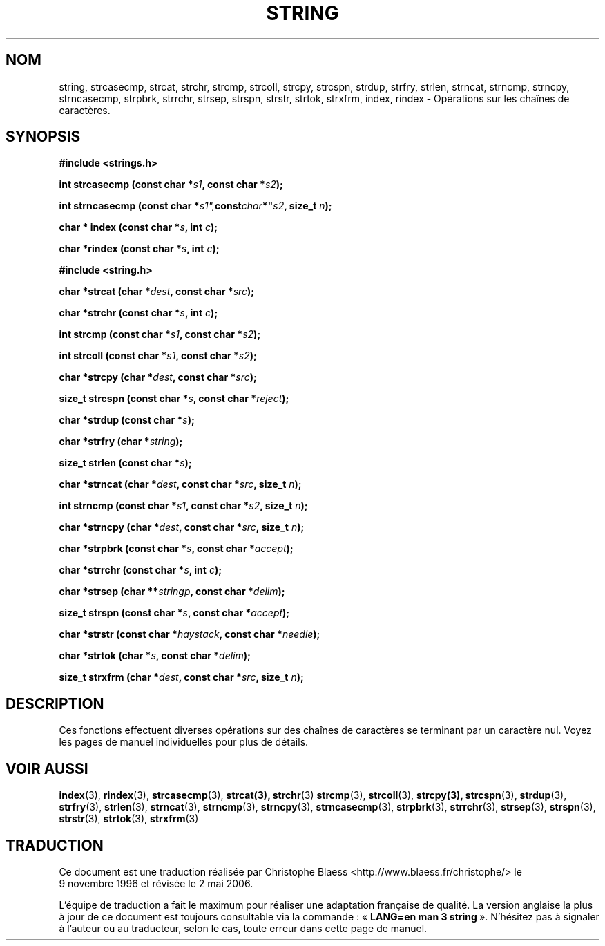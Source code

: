 .\" Copyright 1993 David Metcalfe (david@prism.demon.co.uk)
.\"
.\" Permission is granted to make and distribute verbatim copies of this
.\" manual provided the copyright notice and this permission notice are
.\" preserved on all copies.
.\"
.\" Permission is granted to copy and distribute modified versions of this
.\" manual under the conditions for verbatim copying, provided that the
.\" entire resulting derived work is distributed under the terms of a
.\" permission notice identical to this one
.\"
.\" Since the Linux kernel and libraries are constantly changing, this
.\" manual page may be incorrect or out-of-date.  The author(s) assume no
.\" responsibility for errors or omissions, or for damages resulting from
.\" the use of the information contained herein.  The author(s) may not
.\" have taken the same level of care in the production of this manual,
.\" which is licensed free of charge, as they might when working
.\" professionally.
.\"
.\" Formatted or processed versions of this manual, if unaccompanied by
.\" the source, must acknowledge the copyright and authors of this work.
.\"
.\" References consulted:
.\"     Linux libc source code
.\"     Lewine's _POSIX Programmer's Guide_ (O'Reilly & Associates, 1991)
.\"     386BSD man pages
.\" Modified Sun Jul 25 10:54:31 1993, Rik Faith (faith@cs.unc.edu)
.\"
.\" Traduction 09/11/1996 par Christophe Blaess (ccb@club-internet.fr)
.\" Màj 21/07/2003 LDP-1.56
.\" Màj 01/05/2006 LDP-1.67.1
.\"
.TH STRING 3 "9 avril 1993" LDP "Manuel du programmeur Linux"
.SH NOM
string, strcasecmp, strcat, strchr, strcmp, strcoll, strcpy, strcspn, strdup, strfry, strlen, strncat, strncmp, strncpy, strncasecmp, strpbrk, strrchr, strsep, strspn, strstr, strtok, strxfrm, index, rindex \- Opérations sur les chaînes de caractères.
.SH SYNOPSIS
.nf
.B #include <strings.h>
.sp
.BI "int strcasecmp (const char *" s1 ", const char *" s2 );
.sp
.BI "int strncasecmp (const char *" s1", const char *" s2 ", size_t " n );
.sp
.BI "char * index (const char *" s ", int " c );
.sp
.BI "char *rindex (const char *" s ", int " c );
.sp
.B #include <string.h>
.sp
.BI "char *strcat (char *" dest ", const char *" src );
.sp
.BI "char *strchr (const char *" s ", int " c );
.sp
.BI "int strcmp (const char *" s1 ", const char *" s2 );
.sp
.BI "int strcoll (const char *" s1 ", const char *" s2 );
.sp
.BI "char *strcpy (char *" dest ", const char *" src );
.sp
.BI "size_t strcspn (const char *" s ", const char *" reject );
.sp
.BI "char *strdup (const char *" s );
.sp
.BI "char *strfry (char *" string );
.sp
.BI "size_t strlen (const char *" s );
.sp
.BI "char *strncat (char *" dest ", const char *" src ", size_t " n );
.sp
.BI "int strncmp (const char *" s1 ", const char *" s2 ", size_t " n );
.sp
.BI "char *strncpy (char *" dest ", const char *" src ", size_t " n );
.sp
.BI "char *strpbrk (const char *" s ", const char *" accept );
.sp
.BI "char *strrchr (const char *" s ", int " c );
.sp
.BI "char *strsep (char **" stringp ", const char *" delim );
.sp
.BI "size_t strspn (const char *" s ", const char *" accept );
.sp
.BI "char *strstr (const char *" haystack ", const char *" needle );
.sp
.BI "char *strtok (char *" s ", const char *" delim );
.sp
.BI "size_t strxfrm (char *" dest ", const char *" src ", size_t " n );
.fi
.SH DESCRIPTION
Ces fonctions effectuent diverses opérations sur des chaînes
de caractères se terminant par un caractère nul. Voyez les pages
de manuel individuelles pour plus de détails.
.SH "VOIR AUSSI"
.BR index (3),
.BR rindex (3),
.BR strcasecmp (3),
.BR strcat(3),
.BR strchr (3)
.BR strcmp (3),
.BR strcoll (3),
.BR strcpy(3),
.BR strcspn (3),
.BR strdup (3),
.BR strfry (3),
.BR strlen (3),
.BR strncat (3),
.BR strncmp (3),
.BR strncpy (3),
.BR strncasecmp (3),
.BR strpbrk (3),
.BR strrchr (3),
.BR strsep (3),
.BR strspn (3),
.BR strstr (3),
.BR strtok (3),
.BR strxfrm (3)
.SH TRADUCTION
.PP
Ce document est une traduction réalisée par Christophe Blaess
<http://www.blaess.fr/christophe/> le 9\ novembre\ 1996
et révisée le 2\ mai\ 2006.
.PP
L'équipe de traduction a fait le maximum pour réaliser une adaptation
française de qualité. La version anglaise la plus à jour de ce document est
toujours consultable via la commande\ : «\ \fBLANG=en\ man\ 3\ string\fR\ ».
N'hésitez pas à signaler à l'auteur ou au traducteur, selon le cas, toute
erreur dans cette page de manuel.
